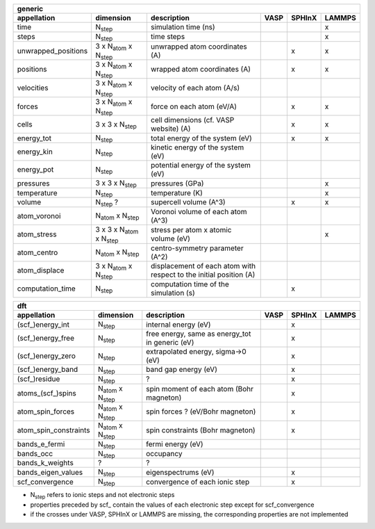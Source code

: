 .. _output_formats:

+------------------------+------------------------------------------+---------------------------------------------------------------------+-----------+-----------+-----------+
| generic                                                                                                                                                                     | 
+------------------------+------------------------------------------+---------------------------------------------------------------------+-----------+-----------+-----------+ 
| appellation            | dimension                                | description                                                         | VASP      | SPHInX    | LAMMPS    | 
+========================+==========================================+=====================================================================+===========+===========+===========+ 
| time                   | N\ :sub:`step`                           | simulation time (ns)                                                |           |           | x         | 
+------------------------+------------------------------------------+---------------------------------------------------------------------+-----------+-----------+-----------+ 
| steps                  | N\ :sub:`step`                           | time steps                                                          |           |           | x         | 
+------------------------+------------------------------------------+---------------------------------------------------------------------+-----------+-----------+-----------+ 
| unwrapped_positions    | 3 x N\ :sub:`atom` x N\ :sub:`step`      | unwrapped atom coordinates (A)                                      |           | x         | x         | 
+------------------------+------------------------------------------+---------------------------------------------------------------------+-----------+-----------+-----------+ 
| positions              | 3 x N\ :sub:`atom` x N\ :sub:`step`      | wrapped atom coordinates (A)                                        |           | x         | x         | 
+------------------------+------------------------------------------+---------------------------------------------------------------------+-----------+-----------+-----------+ 
| velocities             | 3 x N\ :sub:`atom` x N\ :sub:`step`      | velocity of each atom (A/s)                                         |           |           |           | 
+------------------------+------------------------------------------+---------------------------------------------------------------------+-----------+-----------+-----------+ 
| forces                 | 3 x N\ :sub:`atom` x N\ :sub:`step`      | force on each atom (eV/A)                                           |           | x         | x         | 
+------------------------+------------------------------------------+---------------------------------------------------------------------+-----------+-----------+-----------+ 
| cells                  | 3 x 3 x N\ :sub:`step`                   | cell dimensions (cf. VASP website) (A)                              |           | x         | x         | 
+------------------------+------------------------------------------+---------------------------------------------------------------------+-----------+-----------+-----------+ 
| energy_tot             | N\ :sub:`step`                           | total energy of the system (eV)                                     |           | x         | x         | 
+------------------------+------------------------------------------+---------------------------------------------------------------------+-----------+-----------+-----------+ 
| energy_kin             | N\ :sub:`step`                           | kinetic energy of the system (eV)                                   |           |           |           | 
+------------------------+------------------------------------------+---------------------------------------------------------------------+-----------+-----------+-----------+ 
| energy_pot             | N\ :sub:`step`                           | potential energy of the system (eV)                                 |           |           |           | 
+------------------------+------------------------------------------+---------------------------------------------------------------------+-----------+-----------+-----------+ 
| pressures              | 3 x 3 x N\ :sub:`step`                   | pressures (GPa)                                                     |           |           | x         | 
+------------------------+------------------------------------------+---------------------------------------------------------------------+-----------+-----------+-----------+ 
| temperature            | N\ :sub:`step`                           | temperature (K)                                                     |           |           | x         | 
+------------------------+------------------------------------------+---------------------------------------------------------------------+-----------+-----------+-----------+ 
| volume                 | N\ :sub:`step` ?                         | supercell volume (A^3)                                              |           | x         | x         | 
+------------------------+------------------------------------------+---------------------------------------------------------------------+-----------+-----------+-----------+ 
| atom_voronoi           | N\ :sub:`atom` x N\ :sub:`step`          | Voronoi volume of each atom (A^3)                                   |           |           |           | 
+------------------------+------------------------------------------+---------------------------------------------------------------------+-----------+-----------+-----------+ 
| atom_stress            | 3 x 3 x N\ :sub:`atom` x N\ :sub:`step`  | stress per atom x atomic volume (eV)                                |           |           | x         | 
+------------------------+------------------------------------------+---------------------------------------------------------------------+-----------+-----------+-----------+ 
| atom_centro            | N\ :sub:`atom` x N\ :sub:`step`          | centro-symmetry parameter (A^2)                                     |           |           |           | 
+------------------------+------------------------------------------+---------------------------------------------------------------------+-----------+-----------+-----------+ 
| atom_displace          | 3 x N\ :sub:`atom` x N\ :sub:`step`      | displacement of each atom with respect to the initial position (A)  |           |           |           | 
+------------------------+------------------------------------------+---------------------------------------------------------------------+-----------+-----------+-----------+ 
| computation_time       | N\ :sub:`step`                           | computation time of the simulation (s)                              |           | x         |           | 
+------------------------+------------------------------------------+---------------------------------------------------------------------+-----------+-----------+-----------+ 




+------------------------+---------------------------------------+---------------------------------------------------------------------+-----------+-----------+-----------+ 
| dft                                                                                                                                                                      | 
+------------------------+---------------------------------------+---------------------------------------------------------------------+-----------+-----------+-----------+ 
| appellation            | dimension                             | description                                                         | VASP      | SPHInX    | LAMMPS    | 
+========================+=======================================+=====================================================================+===========+===========+===========+ 
| (scf\_)energy_int      | N\ :sub:`step`                        | internal energy (eV)                                                |           | x         |           | 
+------------------------+---------------------------------------+---------------------------------------------------------------------+-----------+-----------+-----------+ 
| (scf\_)energy_free     | N\ :sub:`step`                        | free energy, same as energy_tot in generic (eV)                     |           | x         |           | 
+------------------------+---------------------------------------+---------------------------------------------------------------------+-----------+-----------+-----------+ 
| (scf\_)energy_zero     | N\ :sub:`step`                        | extrapolated energy, sigma->0 (eV)                                  |           | x         |           | 
+------------------------+---------------------------------------+---------------------------------------------------------------------+-----------+-----------+-----------+ 
| (scf\_)energy_band     | N\ :sub:`step`                        | band gap energy (eV)                                                |           | x         |           | 
+------------------------+---------------------------------------+---------------------------------------------------------------------+-----------+-----------+-----------+ 
| (scf\_)residue         | N\ :sub:`step`                        | ?                                                                   |           | x         |           | 
+------------------------+---------------------------------------+---------------------------------------------------------------------+-----------+-----------+-----------+ 
| atoms_(scf\_)spins     | N\ :sub:`atom`  x N\ :sub:`step`      | spin moment of each atom (Bohr magneton)                            |           | x         |           | 
+------------------------+---------------------------------------+---------------------------------------------------------------------+-----------+-----------+-----------+ 
| atom_spin_forces       | N\ :sub:`atom`  x N\ :sub:`step`      | spin forces ? (eV/Bohr magneton)                                    |           | x         |           | 
+------------------------+---------------------------------------+---------------------------------------------------------------------+-----------+-----------+-----------+ 
| atom_spin_constraints  | N\ :sub:`atom`  x N\ :sub:`step`      | spin constraints (Bohr magneton)                                    |           | x         |           | 
+------------------------+---------------------------------------+---------------------------------------------------------------------+-----------+-----------+-----------+ 
| bands_e_fermi          | N\ :sub:`step`                        | fermi energy (eV)                                                   |           |           |           | 
+------------------------+---------------------------------------+---------------------------------------------------------------------+-----------+-----------+-----------+ 
| bands_occ              | N\ :sub:`step`                        | occupancy                                                           |           |           |           | 
+------------------------+---------------------------------------+---------------------------------------------------------------------+-----------+-----------+-----------+ 
| bands_k_weights        | ?                                     | ?                                                                   |           |           |           | 
+------------------------+---------------------------------------+---------------------------------------------------------------------+-----------+-----------+-----------+ 
| bands_eigen_values     | N\ :sub:`step`                        | eigenspectrums (eV)                                                 |           | x         |           |  
+------------------------+---------------------------------------+---------------------------------------------------------------------+-----------+-----------+-----------+ 
| scf_convergence        | N\ :sub:`step`                        | convergence of each ionic step                                      |           | x         |           | 
+------------------------+---------------------------------------+---------------------------------------------------------------------+-----------+-----------+-----------+ 

* N\ :sub:`step` refers to ionic steps and not electronic steps
* properties preceded by scf\_ contain the values of each electronic step except for scf_convergence
* if the crosses under VASP, SPHInX or LAMMPS are missing, the corresponding properties are not implemented 
